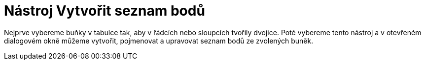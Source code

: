 = Nástroj Vytvořit seznam bodů
:page-en: tools/List_of_Points_Tool
ifdef::env-github[:imagesdir: /cs/modules/ROOT/assets/images]

Nejprve vybereme buňky v tabulce tak, aby v řádcích nebo sloupcích tvořily dvojice. Poté vybereme tento nástroj a v
otevřeném dialogovém okně můžeme vytvořit, pojmenovat a upravovat seznam bodů ze zvolených buněk.
